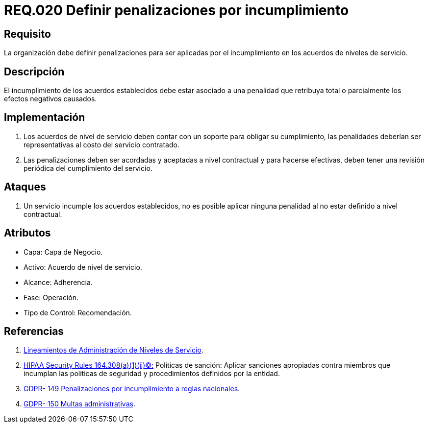 :slug: rules/020/
:category: rules
:description: En el presente documento se detallan los requerimientos relacionados a la gestión adecuada en cuanto a los acuerdos por servicios se refiere. En este requerimiento se define la importancia de establecer penalizaciones aplicadas en caso de incumplimiento de un acuerdo a nivel de servicio.
:keywords: Requerimiento, Seguridad, Penalización, Incumplimiento, Acuerdos, Servicio.
:rules: yes
:translate: rules/020/

= REQ.020 Definir penalizaciones por incumplimiento

== Requisito

La organización debe definir penalizaciones
para ser aplicadas por el incumplimiento
en los acuerdos de niveles de servicio.

== Descripción

El incumplimiento de los acuerdos establecidos
debe estar asociado a una penalidad que retribuya total
o parcialmente los efectos negativos causados.

== Implementación

. Los acuerdos de nivel de servicio
deben contar con un soporte para obligar su cumplimiento,
las penalidades deberían ser representativas al costo del servicio contratado.

. Las penalizaciones deben ser acordadas
y aceptadas a nivel contractual
y para hacerse efectivas,
deben tener una revisión periódica del cumplimiento del servicio.

== Ataques

. Un servicio incumple los acuerdos establecidos,
no es posible aplicar ninguna penalidad
al no estar definido a nivel contractual.

== Atributos

* Capa: Capa de Negocio.
* Activo: Acuerdo de nivel de servicio.
* Alcance: Adherencia.
* Fase: Operación.
* Tipo de Control: Recomendación.

== Referencias

. [[r1]] link:http://es.presidencia.gov.co/dapre/DocumentosSIGEPRE/L-TI-05-Administracion-Niveles-Servicio.pdf[Lineamientos de Administración de Niveles de Servicio].

. [[r2]] link:https://www.law.cornell.edu/cfr/text/45/164.308[+HIPAA Security Rules+ 164.308(a)(1)(ii)(C):]
Políticas de sanción: Aplicar sanciones apropiadas
contra miembros que incumplan las políticas de seguridad y procedimientos
definidos por la entidad.

. [[r3]] link:https://gdpr-info.eu/recitals/no-149/[GDPR- 149  Penalizaciones por incumplimiento a reglas nacionales].

. [[r4]] link:https://gdpr-info.eu/recitals/no-150/[GDPR- 150  Multas administrativas].
